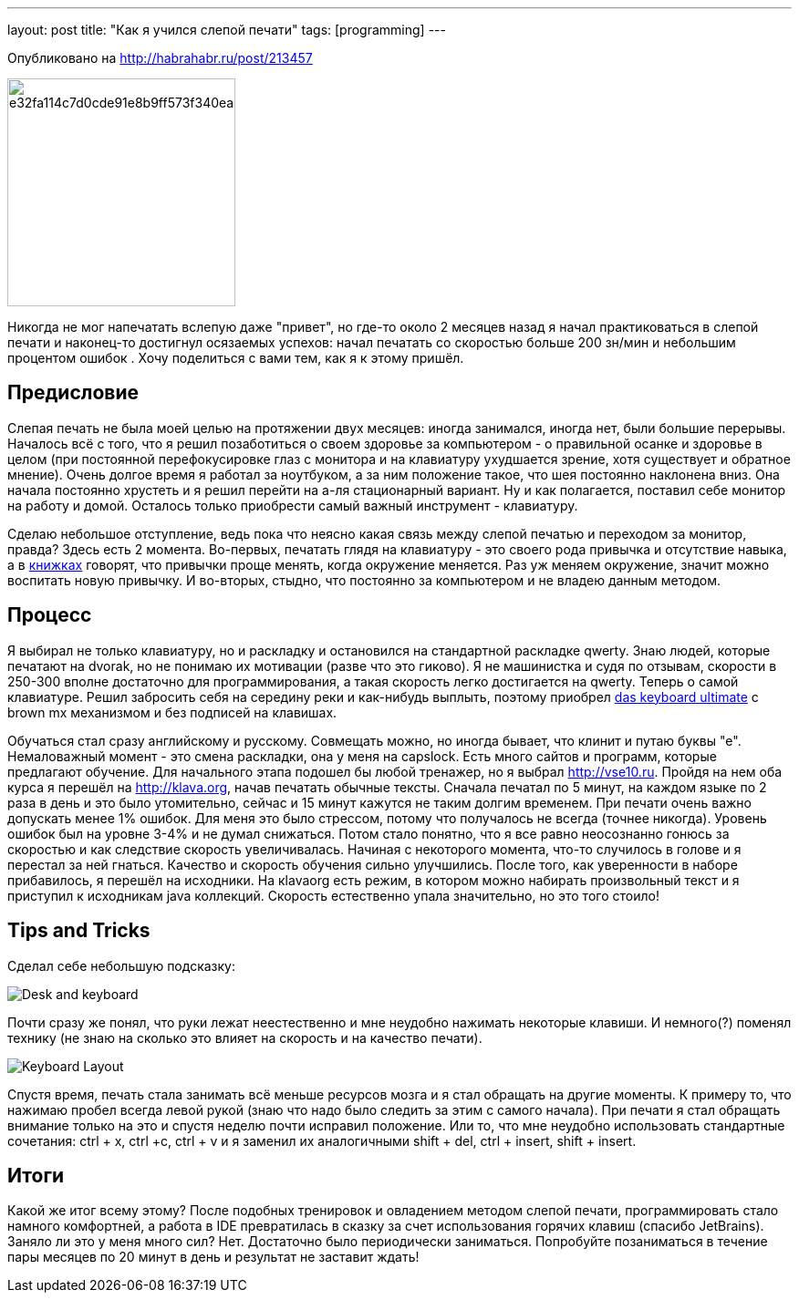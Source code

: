 ---
layout: post
title: "Как я учился слепой печати"
tags: [programming]
---

[quiet]#Опубликовано на http://habrahabr.ru/post/213457#

image::http://habrastorage.org/getpro/habr/post_images/e32/fa1/14c/e32fa114c7d0cde91e8b9ff573f340ea.jpg[width=250, float="left"]

Никогда не мог напечатать вслепую даже "привет", но где-то около 2 месяцев назад я начал практиковаться в слепой печати и наконец-то достигнул осязаемых успехов: начал печатать со скоростью больше 200 зн/мин и небольшим процентом ошибок . Хочу поделиться с вами тем, как я к этому пришёл.

== Предисловие

Слепая печать не была моей целью на протяжении двух месяцев: иногда занимался, иногда нет, были большие перерывы.  Началось всё с того, что я решил позаботиться о своем здоровье за компьютером - о правильной осанке и здоровье в целом (при постоянной перефокусировке глаз с монитора и на клавиатуру ухудшается зрение, хотя существует и обратное мнение). Очень долгое время я работал за ноутбуком, а за ним положение такое, что шея постоянно наклонена вниз. Она начала постоянно хрустеть и я решил перейти на а-ля стационарный вариант. Ну и как полагается, поставил себе монитор на работу и домой. Осталось только приобрести самый важный инструмент - клавиатуру. 

Сделаю небольшое отступление, ведь пока что неясно какая связь между слепой печатью и переходом за монитор, правда? Здесь есть 2 момента. Во-первых, печатать глядя на клавиатуру - это своего рода привычка и отсутствие навыка, а в http://www.ozon.ru/context/detail/id/19157509[книжках] говорят, что привычки проще менять, когда окружение меняется. Раз уж меняем окружение, значит можно воспитать новую привычку. И во-вторых, стыдно, что постоянно за компьютером и не владею данным методом. 

== Процесс

Я выбирал не только клавиатуру, но и раскладку и остановился на стандартной раскладке qwerty. Знаю людей, которые печатают на dvorak, но не понимаю их мотивации (разве что это гиково). Я не машинистка и судя по отзывам, скорости в 250-300 вполне достаточно для программирования, а такая скорость легко достигается на qwerty. Теперь о самой клавиатуре. Решил забросить себя на середину реки и как-нибудь выплыть, поэтому приобрел http://www.daskeyboard.com/model-s-ultimate[das keyboard ultimate] c brown mx механизмом и без подписей на клавишах.

Обучаться стал сразу английскому и русскому. Совмещать можно, но иногда бывает, что клинит и путаю буквы "е". Немаловажный момент - это смена раскладки, она у меня на capslock. Есть много сайтов и программ, которые предлагают обучение. Для начального этапа подошел бы любой тренажер, но я выбрал http://vse10.ru. Пройдя на нем оба курса я перешёл на http://klava.org, начав печатать обычные тексты. Сначала печатал по 5 минут, на каждом языке по 2 раза в день и это было утомительно, сейчас и 15 минут кажутся не таким долгим временем. При печати очень важно допускать менее 1% ошибок. Для меня это было стрессом, потому что получалось не всегда (точнее никогда). Уровень ошибок был на уровне 3-4% и не думал снижаться. Потом стало понятно, что я все равно неосознанно гонюсь за скоростью и как следствие скорость увеличивалась. Начиная с некоторого момента, что-то случилось в голове и я перестал за ней гнаться. Качество и скорость обучения сильно улучшились. После того, как уверенности в наборе прибавилось, я перешёл на исходники. На кlavaorg есть режим, в котором можно набирать произвольный текст и я приступил к исходникам java коллекций. Скорость естественно упала значительно, но это того стоило! 

== Tips and Tricks

Cделал себе небольшую подсказку:

image::http://habrastorage.org/getpro/habr/post_images/e9e/57b/f57/e9e57bf57537b794aed5b0344c4dc000.jpg[Desk and keyboard]

Почти сразу же понял, что руки лежат неестественно и мне неудобно нажимать некоторые клавиши. И немного(?) поменял технику (не знаю на сколько это влияет на скорость и на качество печати). 

image::http://habrastorage.org/getpro/habr/post_images/4a8/9ec/fe1/4a89ecfe190d8e274bac90d30256916c.png[Keyboard Layout]

Спустя время, печать стала занимать всё меньше ресурсов мозга и я стал обращать на другие моменты. К примеру то, что нажимаю пробел всегда левой рукой (знаю что надо было следить за этим с самого начала). При печати я стал обращать внимание только на это и спустя неделю почти исправил положение. Или то, что мне неудобно использовать стандартные сочетания: ctrl + x, ctrl +c, ctrl + v и я заменил их аналогичными shift + del, ctrl + insert, shift + insert.

== Итоги

Какой же итог всему этому? После подобных тренировок и овладением методом слепой печати, программировать стало намного комфортней, а работа в IDE превратилась в сказку за счет использования горячих клавиш (спасибо JetBrains). Заняло ли это у меня много сил? Нет. Достаточно было периодически заниматься. Попробуйте позаниматься в течение пары месяцев по 20 минут в день и результат не заставит ждать!